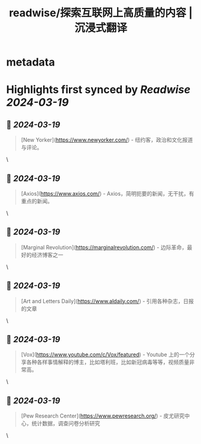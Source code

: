:PROPERTIES:
:title: readwise/探索互联网上高质量的内容 | 沉浸式翻译
:END:


* metadata
:PROPERTIES:
:author: [[immersivetranslate.com]]
:full-title: "探索互联网上高质量的内容 | 沉浸式翻译"
:category: [[articles]]
:url: https://immersivetranslate.com/docs/sites/
:image-url: https://immersivetranslate.com/img/docusaurus-social-card.jpg
:END:

* Highlights first synced by [[Readwise]] [[2024-03-19]]
** 📌 [[2024-03-19]]
#+BEGIN_QUOTE
[New Yorker](https://www.newyorker.com/) - 纽约客，政治和文化报道与评论。 
#+END_QUOTE\
** 📌 [[2024-03-19]]
#+BEGIN_QUOTE
[Axios](https://www.axios.com/) - Axios，简明扼要的新闻，无干扰，有重点的新闻。 
#+END_QUOTE\
** 📌 [[2024-03-19]]
#+BEGIN_QUOTE
[Marginal Revolution](https://marginalrevolution.com/) - 边际革命，最好的经济博客之一 
#+END_QUOTE\
** 📌 [[2024-03-19]]
#+BEGIN_QUOTE
[Art and Letters Daily](https://www.aldaily.com/) - 引用各种杂志，日报的文章 
#+END_QUOTE\
** 📌 [[2024-03-19]]
#+BEGIN_QUOTE
[Vox](https://www.youtube.com/c/Vox/featured) - Youtube 上的一个分享各种各样事情解释的博主，比如塔利班，比如新冠病毒等等，视频质量非常高。 
#+END_QUOTE\
** 📌 [[2024-03-19]]
#+BEGIN_QUOTE
[Pew Research Center](https://www.pewresearch.org/) - 皮尤研究中心，统计数据，调查问卷分析研究 
#+END_QUOTE\